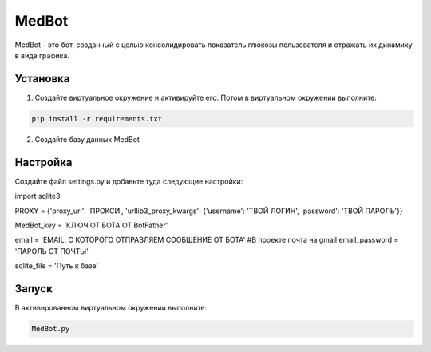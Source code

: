 MedBot
======

MedBot - это бот, созданный с целью консолидировать показатель глюкозы пользователя и отражать их динамику в виде графика.

Установка
---------

1. Создайте виртуальное окружение и активируйте его. Потом в виртуальном окружении выполните:

.. code-block:: text

    pip install -r requirements.txt

2. Создайте базу данных MedBot 

Настройка
---------
Создайте файл settings.py и добавьте туда следующие настройки:

.. code-block:: python

import sqlite3


PROXY = {'proxy_url': 'ПРОКСИ', 
'urllib3_proxy_kwargs': {'username': 'ТВОЙ ЛОГИН', 'password': 'ТВОЙ ПАРОЛЬ'}}

MedBot_key = 'КЛЮЧ ОТ БОТА ОТ BotFather'

email = 'EMAIL, С КОТОРОГО ОТПРАВЛЯЕМ СООБЩЕНИЕ ОТ БОТА' #В проекте почта на gmail
email_password = 'ПАРОЛЬ ОТ ПОЧТЫ'

sqlite_file = 'Путь к базе'


Запуск
------
В активированном виртуальном окружении выполните:

.. code-block:: text

    MedBot.py